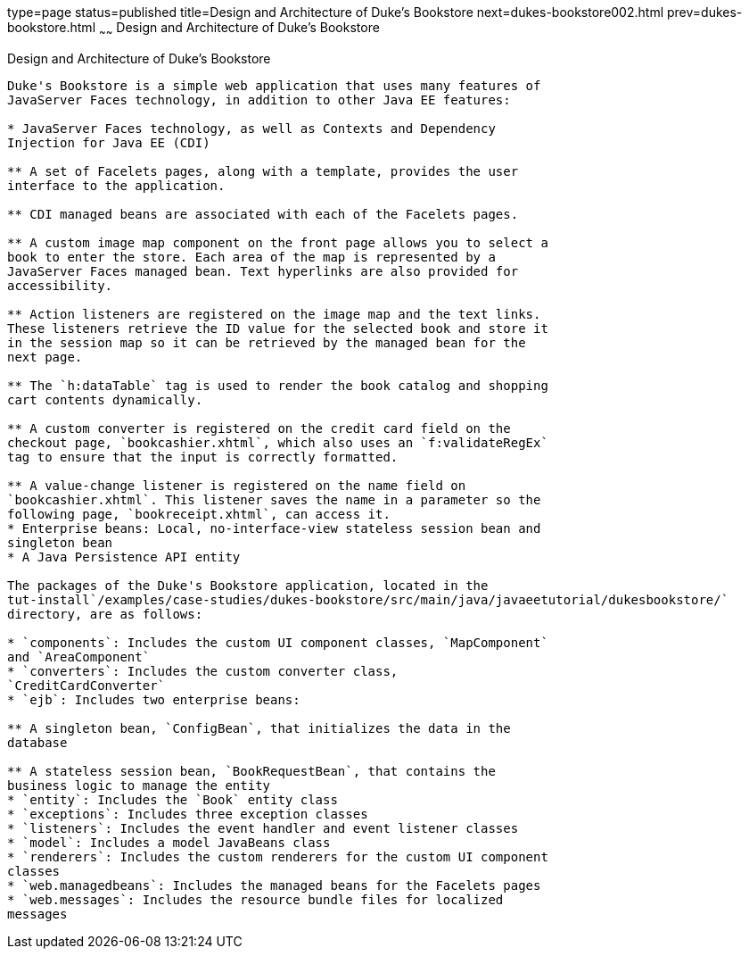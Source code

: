 type=page
status=published
title=Design and Architecture of Duke's Bookstore
next=dukes-bookstore002.html
prev=dukes-bookstore.html
~~~~~~
Design and Architecture of Duke's Bookstore
===========================================

[[GLOAW]][[design-and-architecture-of-dukes-bookstore]]

Design and Architecture of Duke's Bookstore
-------------------------------------------

Duke's Bookstore is a simple web application that uses many features of
JavaServer Faces technology, in addition to other Java EE features:

* JavaServer Faces technology, as well as Contexts and Dependency
Injection for Java EE (CDI)

** A set of Facelets pages, along with a template, provides the user
interface to the application.

** CDI managed beans are associated with each of the Facelets pages.

** A custom image map component on the front page allows you to select a
book to enter the store. Each area of the map is represented by a
JavaServer Faces managed bean. Text hyperlinks are also provided for
accessibility.

** Action listeners are registered on the image map and the text links.
These listeners retrieve the ID value for the selected book and store it
in the session map so it can be retrieved by the managed bean for the
next page.

** The `h:dataTable` tag is used to render the book catalog and shopping
cart contents dynamically.

** A custom converter is registered on the credit card field on the
checkout page, `bookcashier.xhtml`, which also uses an `f:validateRegEx`
tag to ensure that the input is correctly formatted.

** A value-change listener is registered on the name field on
`bookcashier.xhtml`. This listener saves the name in a parameter so the
following page, `bookreceipt.xhtml`, can access it.
* Enterprise beans: Local, no-interface-view stateless session bean and
singleton bean
* A Java Persistence API entity

The packages of the Duke's Bookstore application, located in the
tut-install`/examples/case-studies/dukes-bookstore/src/main/java/javaeetutorial/dukesbookstore/`
directory, are as follows:

* `components`: Includes the custom UI component classes, `MapComponent`
and `AreaComponent`
* `converters`: Includes the custom converter class,
`CreditCardConverter`
* `ejb`: Includes two enterprise beans:

** A singleton bean, `ConfigBean`, that initializes the data in the
database

** A stateless session bean, `BookRequestBean`, that contains the
business logic to manage the entity
* `entity`: Includes the `Book` entity class
* `exceptions`: Includes three exception classes
* `listeners`: Includes the event handler and event listener classes
* `model`: Includes a model JavaBeans class
* `renderers`: Includes the custom renderers for the custom UI component
classes
* `web.managedbeans`: Includes the managed beans for the Facelets pages
* `web.messages`: Includes the resource bundle files for localized
messages


